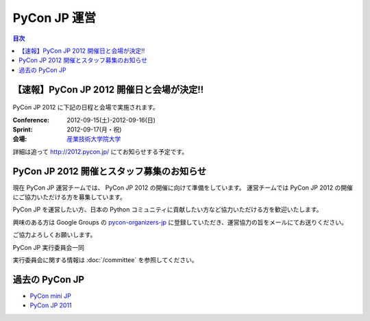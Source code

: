 ===============
 PyCon JP 運営
===============

.. contents:: 目次

【速報】PyCon JP 2012 開催日と会場が決定!!
==========================================

.. figure:: _static/pyconjp2012_logo.png
   :target: http://2012.pycon.jp/
   :alt: PyCon JP 2012 開催決定!!

PyCon JP 2012 に下記の日程と会場で実施されます。

:Conference: 2012-09-15(土)-2012-09-16(日)
:Sprint: 2012-09-17(月・祝)
:会場: `産業技術大学院大学 <http://aiit.ac.jp/>`_

詳細は追って http://2012.pycon.jp/ にてお知らせする予定です。

PyCon JP 2012 開催とスタッフ募集のお知らせ
==========================================

現在 PyCon JP 運営チームでは、 PyCon JP 2012 の開催に向けて準備をしています。
運営チームでは PyCon JP 2012 の開催にご協力いただける方を募集しています。

PyCon JP を運営したい方、日本の Python コミュニティに貢献したい方など協力いただける方を歓迎いたします。

興味のある方は Google Groups の `pycon-organizers-jp <http://groups.google.com/group/pycon-organizers-jp>`_ に登録していただき、運営協力の旨をメールにてお送りください。

ご協力よろしくお願いします。

PyCon JP 実行委員会一同

実行委員会に関する情報は :doc:`/committee` を参照してください。

過去の PyCon JP
===============

- `PyCon mini JP <https://sites.google.com/site/pyconminijp/>`_
- `PyCon JP 2011 <http://2011.pycon.jp>`_


